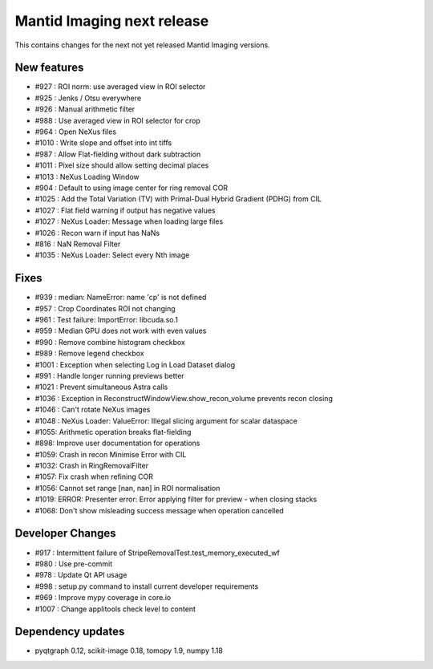Mantid Imaging next release
===========================

This contains changes for the next not yet released Mantid Imaging versions.


New features
------------

- #927 : ROI norm: use averaged view in ROI selector
- #925 : Jenks / Otsu everywhere
- #926 : Manual arithmetic filter
- #988 : Use averaged view in ROI selector for crop
- #964 : Open NeXus files
- #1010 : Write slope and offset into int tiffs
- #987 : Allow Flat-fielding without dark subtraction
- #1011 : Pixel size should allow setting decimal places
- #1013 : NeXus Loading Window
- #904 : Default to using image center for ring removal COR
- #1025 : Add the Total Variation (TV) with Primal-Dual Hybrid Gradient (PDHG) from CIL
- #1027 : Flat field warning if output has negative values
- #1027 : NeXus Loader: Message when loading large files
- #1026 : Recon warn if input has NaNs
- #816 : NaN Removal Filter
- #1035 : NeXus Loader: Select every Nth image

Fixes
-----

- #939 : median: NameError: name 'cp' is not defined
- #957 : Crop Coordinates ROI not changing
- #961 : Test failure: ImportError: libcuda.so.1
- #959 : Median GPU does not work with even values
- #990 : Remove combine histogram checkbox
- #989 : Remove legend checkbox
- #1001 : Exception when selecting Log in Load Dataset dialog
- #991 : Handle longer running previews better
- #1021 : Prevent simultaneous Astra calls
- #1036 : Exception in ReconstructWindowView.show_recon_volume prevents recon closing
- #1046 : Can't rotate NeXus images
- #1048 : NeXus Loader: ValueError: Illegal slicing argument for scalar dataspace
- #1055: Arithmetic operation breaks flat-fielding
- #898: Improve user documentation for operations
- #1059: Crash in recon Minimise Error with CIL
- #1032: Crash in RingRemovalFilter
- #1057: Fix crash when refining COR
- #1056: Cannot set range [nan, nan] in ROI normalisation
- #1019: ERROR: Presenter error: Error applying filter for preview - when closing stacks
- #1068: Don't show misleading success message when operation cancelled

Developer Changes
-----------------

- #917 : Intermittent failure of StripeRemovalTest.test_memory_executed_wf
- #980 : Use pre-commit
- #978 : Update Qt API usage
- #998 : setup.py command to install current developer requirements
- #969 : Improve mypy coverage in core.io
- #1007 : Change applitools check level to content

Dependency updates
------------------

- pyqtgraph 0.12, scikit-image 0.18, tomopy 1.9, numpy 1.18
